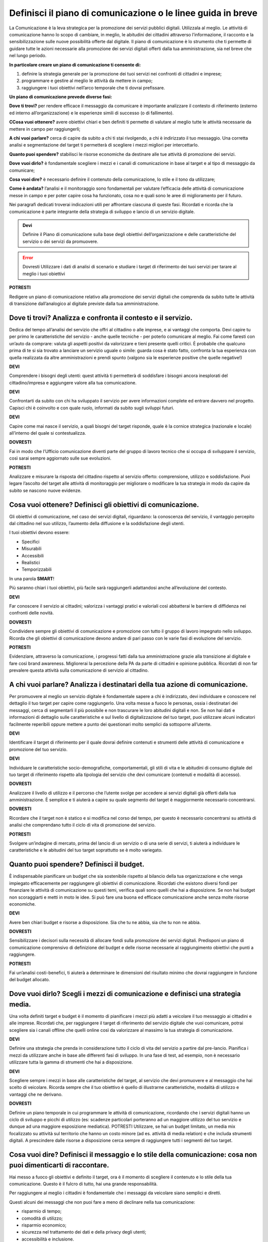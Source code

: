 Definisci il piano di comunicazione o le linee guida in breve
--------------------------------------------------------------

La Comunicazione è la leva strategica per la promozione dei servizi pubblici digitali. Utilizzala al meglio. Le attività di comunicazione hanno lo scopo di cambiare, in meglio, le abitudini dei cittadini attraverso l’informazione, il racconto e la sensibilizzazione sulle nuove possibilità offerte dal digitale. Il piano di comunicazione è lo strumento che ti permette di guidare tutte le azioni necessarie alla promozione dei servizi digitali offerti dalla tua amministrazione, sia nel breve che nel lungo periodo.

**In particolare creare un piano di comunicazione ti consente di:**

1. definire la strategia generale per la promozione dei tuoi servizi nei confronti di cittadini e imprese;

2. programmare e gestire al meglio le attività da mettere in campo; 

3. raggiungere i tuoi obiettivi nell’arco temporale che ti dovrai prefissare.

**Un piano di comunicazione prevede diverse fasi:**

**Dove ti trovi?** per rendere efficace il messaggio da comunicare è importante analizzare il contesto di riferimento (esterno ed interno all’organizzazione) e le esperienze simili di successo (o di fallimento).

**CCosa vuoi ottenere?** avere obiettivi chiari e ben definiti ti permette di valutare al meglio tutte le attività necessarie da mettere in campo per raggiungerli;

**A chi vuoi parlare?** cerca di capire da subito a chi ti stai rivolgendo, a chi è indirizzato il tuo messaggio. Una corretta analisi e segmentazione del target ti permetterà di scegliere i mezzi migliori per intercettarlo. 

**Quanto puoi spendere?** stabilisci le risorse economiche da destinare  alle tue attività di promozione dei servizi.

**Dove vuoi dirlo?** è fondamentale scegliere i mezzi e i canali di comunicazione in base al target e al tipo di messaggio da comunicare;

**Cosa vuoi dire?** è necessario definire il contenuto della comunicazione, lo stile e il tono da utilizzare;

**Come è andata?**  l’analisi e il monitoraggio sono fondamentali per valutare l’efficacia delle attività di comunicazione messe in campo e per poter capire cosa ha funzionato, cosa no e quali sono le aree di miglioramento per il futuro.

Nei paragrafi dedicati troverai indicazioni utili per affrontare ciascuna di queste fasi. Ricordati e ricorda  che la comunicazione è parte integrante della strategia di sviluppo e lancio di un servizio digitale.

.. admonition:: Devi

   Definire il Piano di comunicazione sulla base degli obiettivi dell’organizzazione e delle caratteristiche del servizio o dei servizi    da promuovere.

.. error:: Dovresti
        Utilizzare i dati di analisi di scenario e studiare i target di riferimento dei tuoi servizi per tarare al meglio i tuoi                 obiettivi

**POTRESTI**

Redigere un piano di comunicazione relativo alla promozione dei servizi digitali che comprenda da subito tutte le attività di transizione dall’analogico al digitale previste dalla tua amministrazione.

Dove ti trovi? Analizza e confronta il contesto e il servizio.
~~~~~~~~~~~~~~~~~~~~~~~~~~~~~~~~~~~~~~~~~~~~~~~~~~~~~~~~~~~~~~

Dedica del tempo all’analisi del servizio che offri al cittadino o alle imprese, e ai vantaggi che comporta. Devi capire tu per primo le caratteristiche del servizio - anche quelle tecniche - per poterlo comunicare al meglio. Fai come faresti con un’auto da comprare: valuta gli aspetti positivi da valorizzare e tieni presente quelli critici.
È probabile che qualcuno prima di te si sia trovato a lanciare un servizio uguale o simile:
guarda cosa è stato fatto, confronta la tua esperienza con quella realizzata da altre amministrazioni  e prendi spunto (valgono sia le esperienze positive che quelle negative!)

**DEVI**

Comprendere i bisogni degli utenti: quest attività ti permetterà di soddisfare i bisogni ancora inesplorati del cittadino/impresa e aggiungere valore alla tua comunicazione.

**DEVI**

Confrontarti da subito con chi ha sviluppato il servizio per avere informazioni complete ed entrare davvero nel progetto. Capisci chi è coinvolto e con quale ruolo, informati da subito sugli sviluppi futuri.

**DEVI**

Capire come mai nasce il servizio, a quali bisogni del target risponde, quale è la cornice strategica (nazionale e locale) all’interno del quale si contestualizza.


**DOVRESTI**

Fai in modo che l’Ufficio comunicazione diventi parte del gruppo di lavoro tecnico che si occupa di sviluppare il servizio, così sarai sempre aggiornato sulle sue evoluzioni.

**POTRESTI**

Analizzare e misurare la risposta del cittadino rispetto al servizio offerto: comprensione, utilizzo e soddisfazione. Puoi legare l’ascolto del target alle attività di monitoraggio per migliorare o modificare la tua strategia in modo da capire da subito se nascono nuove evidenze.  


Cosa vuoi ottenere? Definisci gli obiettivi di comunicazione.
~~~~~~~~~~~~~~~~~~~~~~~~~~~~~~~~~~~~~~~~~~~~~~~~~~~~~~~~~~~~~~

Gli obiettivi di comunicazione, nel caso dei servizi digitali, riguardano: la conoscenza del servizio, il vantaggio percepito dal cittadino nel suo utilizzo, l’aumento della diffusione e la soddisfazione degli utenti.

I tuoi obiettivi devono essere:  

- Specifici
- Misurabili 
- Accessibili 
- Realistici 
- Temporizzabili

In una parola **SMART**!

Più  saranno chiari i tuoi obiettivi, più facile sarà raggiungerli adattandosi anche all’evoluzione del contesto.

**DEVI**

Far conoscere il servizio ai cittadini; valorizza i vantaggi pratici e valoriali così abbatterai le barriere di diffidenza nei confronti delle novità.


**DOVRESTI**

Condividere sempre gli obiettivi di comunicazione e promozione con tutto il gruppo di lavoro impegnato nello sviluppo. Ricorda che gli obiettivi di comunicazione devono andare di pari passo con le varie fasi di evoluzione del servizio.

**POTRESTI**

Evidenziare, attraverso la comunicazione, i progressi fatti dalla tua amministrazione grazie alla transizione al digitale e fare così brand awareness. Migliorerai la percezione della PA da parte di cittadini e opinione pubblica. Ricordati di non far prevalere questa attività sulla comunicazione di servizio al cittadino.


A chi vuoi parlare? Analizza i destinatari della tua azione di comunicazione.
~~~~~~~~~~~~~~~~~~~~~~~~~~~~~~~~~~~~~~~~~~~~~~~~~~~~~~~~~~~~~~~~~~~~~~~~~~~~~

Per promuovere al meglio un servizio digitale è fondamentale sapere a chi è indirizzato, devi individuare e conoscere nel dettaglio il tuo target per capire come raggiungerlo.
Una volta messe a fuoco le personas, ossia i destinatari dei messaggi, cerca di segmentarli il più possibile e non trascurare le loro abitudini digitali e non.
Se non hai dati e informazioni di dettaglio sulle caratteristiche e sul  livello di digitalizzazione del tuo target, puoi utilizzare alcuni indicatori facilmente reperibili oppure mettere a punto dei questionari molto semplici da sottoporre all’utente. 

**DEVI**

Identificare il target di riferimento per il quale dovrai definire contenuti e strumenti delle attività di comunicazione e promozione del tuo servizio.

**DEVI**

Individuare le caratteristiche socio-demografiche, comportamentali, gli stili di vita e le abitudini di consumo digitale del tuo target di riferimento rispetto alla tipologia del servizio che devi comunicare (contenuti e modalità di accesso).

**DOVRESTI**

Analizzare il livello di utilizzo e il percorso che l’utente svolge per accedere ai servizi digitali già offerti dalla tua amministrazione. È semplice e ti aiuterà a capire su quale segmento del target è maggiormente necessario concentrarsi.
 
**DOVRESTI**

Ricordare che il target non è statico e si modifica nel corso del tempo, per questo è necessario concentrarsi su attività di analisi che comprendano tutto il ciclo di vita di promozione del servizio.

**POTRESTI**

Svolgere un’indagine di mercato, prima del lancio di un servizio o di una serie di servizi, ti aiuterà a individuare le caratteristiche e le abitudini del tuo target soprattutto se è molto variegato.

Quanto puoi spendere? Definisci il budget.
~~~~~~~~~~~~~~~~~~~~~~~~~~~~~~~~~~~~~~~~~~
 
È indispensabile pianificare un budget che sia sostenibile rispetto al bilancio della tua organizzazione e che venga impiegato efficacemente per raggiungere gli obiettivi di comunicazione. Ricordati che esistono diversi fondi per finanziare le attività di comunicazione su questi temi, verifica quali sono quelli che hai a disposizione. Se non hai budget non scoraggiarti e metti in moto le idee. Si può fare una buona ed efficace comunicazione anche senza molte risorse economiche.

**DEVI**

Avere ben chiari budget e risorse a disposizione. Sia che tu ne abbia, sia che tu non ne abbia.

**DOVRESTI**

Sensibilizzare i decisori sulla necessità di allocare fondi sulla promozione dei servizi digitali. Predisponi un piano di comunicazione comprensivo di definizione del budget e delle risorse necessarie al raggiungimento obiettivi che punti a raggiungere.

**POTRESTI**

Fai un’analisi costi-benefici, ti aiuterà a determinare le dimensioni del risultato minimo che dovrai raggiungere in funzione del budget allocato.

Dove vuoi dirlo? Scegli i mezzi di comunicazione e definisci una strategia media.
~~~~~~~~~~~~~~~~~~~~~~~~~~~~~~~~~~~~~~~~~~~~~~~~~~~~~~~~~~~~~~~~~~~~~~~~~~~~~~~~~
 
Una volta definiti target e budget è il  momento di pianificare i mezzi più adatti a veicolare il tuo messaggio ai cittadini e alle imprese. 
Ricordati che, per raggiungere il target di riferimento del servizio digitale che vuoi comunicare, potrai scegliere sia i canali offline che quelli online così da valorizzare al massimo la tua strategia di comunicazione. 
 
**DEVI** 

Definire una strategia che prenda in considerazione tutto il ciclo di vita del servizio a partire dal pre-lancio. Pianifica i mezzi da utilizzare anche in base alle differenti fasi di sviluppo. In una fase di test, ad esempio, non è necessario utilizzare tutta la gamma di strumenti che hai a disposizione. 

**DEVI**

Scegliere sempre i mezzi in base alle caratteristiche del target, al servizio che devi promuovere e al messaggio che hai scelto di veicolare. Ricorda sempre che il tuo obiettivo è quello di illustrarne caratteristiche, modalità di utilizzo e vantaggi che ne derivano.
 
 
**DOVRESTI**

Definire un piano temporale in cui programmare le attività di comunicazione, ricordando che i servizi digitali hanno un ciclo di sviluppo e picchi di utilizzo (es: scadenze particolari porteranno ad un maggiore utilizzo del tuo servizio e dunque ad una maggiore esposizione mediatica). 
POTRESTI 
Utilizzare, se hai un budget limitato, un media mix focalizzato su attività sul territorio che hanno un costo minore (ad es. attività di media relation) e che includa strumenti digitali. A prescindere dalle risorse a disposizione cerca sempre di raggiungere tutti i segmenti del tuo target.

Cosa vuoi dire? Definisci il messaggio e lo stile della comunicazione: cosa non puoi dimenticarti di raccontare.
~~~~~~~~~~~~~~~~~~~~~~~~~~~~~~~~~~~~~~~~~~~~~~~~~~~~~~~~~~~~~~~~~~~~~~~~~~~~~~~~~~~~~~~~~~~~~~~~~~~~~~~~~~~~~~~~~~~~~

Hai messo a fuoco gli obiettivi e definito il target, ora è il momento di scegliere il contenuto e lo stile della tua comunicazione. Questo è il fulcro di tutto, hai una grande responsabilità.

Per raggiungere al meglio i cittadini è fondamentale che i messaggi da veicolare siano semplici e diretti. 

Questi alcuni dei messaggi che non puoi fare a meno di declinare nella tua comunicazione:

- risparmio di tempo;
- comodità di utilizzo;
- risparmio economico;
- sicurezza nel trattamento dei dati e della privacy degli utenti;
- accessibilità e inclusione.

**DEVI**

Scegliere uno stile informativo ma coinvolgente, avendo sempre in mente il target del servizio che stai comunicando. Usa sempre un linguaggio chiaro e diretto che metta a fuoco i vantaggi del tuo servizio. 

**DEVI** 

Ricordati di non dare niente per scontato, ricorda sempre che la tua comunicazione deve accompagnare i cittadini nella scoperta di nuove modalità di fruizione dei servizi; cerca di sostenerli nel cambiamento delle loro abitudini.

**DEVI** 

Evidenziare le modalità di supporto messe a disposizione degli utenti meno esperti. È indispensabile che il cittadino non si senta spaesato di fronte alle novità proposte dall’amministrazione. 

**DOVRESTI**

Coinvolgere il tuo interlocutore: essere creativo, persuasivo, ironico e autoironico. Ci sono tanti modi e tante possibilità per raccontare novità, vantaggi e qualche volta anche disagi temporanei che possono derivare dalla trasformazione digitale dei servizi. 
 

**POTRESTI**
 
Condividere pubblicamente i dati sull’utilizzo dei nuovi servizi, fai in modo che il cittadino si senta parte del percorso di modernizzazione dell’amministrazione. Ricordati di non essere autoreferenziale!

Come è andata? Misura l’efficacia delle tue attività di comunicazione.
~~~~~~~~~~~~~~~~~~~~~~~~~~~~~~~~~~~~~~~~~~~~~~~~~~~~~~~~~~~~~~~~~~~~~~~

è fondamentale fare un’analisi dei risultati che ottieni nel corso di ogni fase. Hai diverse possibilità a disposizione in base agli strumenti che hai deciso di utilizzare; misura sempre la tua  comunicazione.

**DEVI**
 
Analizzare e monitorare costantemente i risultati delle campagne attraverso indicatori qualitativi e quantitativi.


**DOVRESTI**

Creare e alimentare dei report con  informazioni provenienti da uffici che hanno funzioni diverse nella gestione del servizio. Pensa ad esempio alla rilevazione di problemi tecnici o di operazioni non andate a buon fine. Estendi lo sguardo: gli uffici tecnici raccolgono dati utili anche per le tue attività. 

**POTRESTI**
 
Consultare il tuo target con brevi questionari, potrai valutare in modo diretto l’efficacia e la diffusione delle azioni di comunicazione che hai messo in campo: non aver paura di chiedere ai tuoi interlocutori quali sono state le mancanze rilevate nella fase appena conclusa, le informazioni che otterrai ti serviranno per orientare le attività future.

Qualcosa è andato storto. Gestione della crisi nella comunicazione.
~~~~~~~~~~~~~~~~~~~~~~~~~~~~~~~~~~~~~~~~~~~~~~~~~~~~~~~~~~~~~~~~~~~~

Metti a punto un piano che ti aiuti a gestire la comunicazione della tua amministrazione  in situazioni di emergenza relative alla fruizione di un servizio. Sicuramente ti capiterà di dover gestire critiche derivanti da incomprensioni, problemi tecnici o malfunzionamento del servizio. Non spaventarti! la comunicazione, se gestita bene, ti aiuterà ad affrontare anche questa situazione

**DEVI**
 
Comunicare tempestivamente sia con i media che con i tuoi interlocutori. Non farti cogliere impreparato, devi agire e non re-agire. Prendi per primo la parola e spiega cosa sta accadendo senza negare il problema né trincerarti dietro no comment.

**DOVRESTI**

Identificare le responsabilità interne al team di comunicazione in caso di crisi. Ognuno deve sapere cosa fare e come farlo. Se sei da solo non scoraggiarti, definisci una policy semplice e chiara che in caso di emergenza  ti aiuterà ad identificare le priorità. 

**POTRESTI**
 
Identificare le situazioni di critiche che potresti trovarti a gestire rispetto al funzionamento dei servizi digitali offerti dalla tua amministrazione in modo da identificare modalità di comunicazione e tipologia di messaggi da diffondere.
